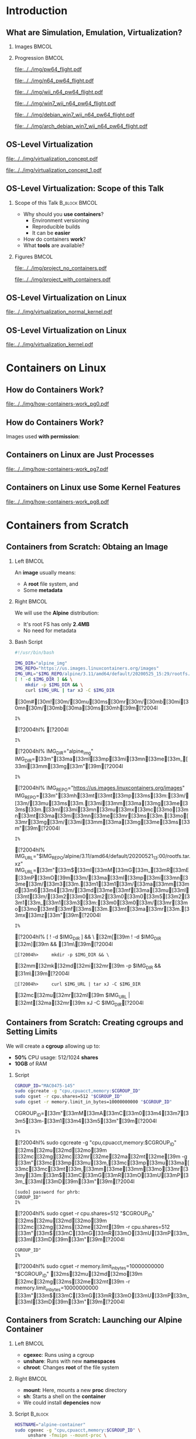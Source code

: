 #+STARTUP: beamer overview indent inlineimages logdrawer
#+TITLE: @@latex: Introduction to OS-Level Virtualization on Linux@@
#+AUTHOR:    @@latex: \vspace{-2em}@@ \footnotesize Pedro Bruel \newline \scriptsize \emph{phrb@ime.usp.br}
#+EMAIL:     phrb@ime.usp.br
#+DATE:      \scriptsize May 25th, 2020
#+DESCRIPTION:
#+KEYWORDS:
#+LANGUAGE:  en
#+OPTIONS:   H:2 num:t toc:nil @:t \n:nil ::t |:t ^:t -:t f:t *:t <:t
#+OPTIONS:   tex:t latex:t skip:nil d:nil todo:t pri:nil tags:not-in-toc
#+EXPORT_SELECT_TAGS: export
#+EXPORT_EXCLUDE_TAGS: noexport
#+EXPORT_FILE_NAME: os-level-virtualization-linux.pdf
#+LINK_UP:
#+LINK_HOME:

#+STARTUP: beamer
#+LATEX_CLASS: beamer
#+LATEX_CLASS_OPTIONS: [10pt, compress, aspectratio=169, xcolor={table,usenames,dvipsnames}]
#+LATEX_HEADER: \mode<beamer>{\usetheme[numbering=fraction, progressbar=none, titleformat=smallcaps, sectionpage=none]{metropolis}}

#+COLUMNS: %40ITEM %10BEAMER_env(Env) %9BEAMER_envargs(Env Args) %4BEAMER_col(Col) %10BEAMER_extra(Extra)

#+LATEX_HEADER: \usepackage{sourcecodepro}
#+LATEX_HEADER: \usepackage{booktabs}
#+LATEX_HEADER: \usepackage{array}
#+LATEX_HEADER: \usepackage{listings}
#+LATEX_HEADER: \usepackage{multirow}
#+LATEX_HEADER: \usepackage{caption}
#+LATEX_HEADER: \usepackage{xeCJK}
#+LATEX_HEADER: \usepackage{graphicx}
#+LATEX_HEADER: \usepackage[english]{babel}
#+LATEX_HEADER: \usepackage[scale=2]{ccicons}
#+LATEX_HEADER: \usepackage{hyperref}
# #+LATEX_HEADER: \usepackage{url}
#+LATEX_HEADER: \usepackage{relsize}
#+LATEX_HEADER: \usepackage{amsmath}
#+LATEX_HEADER: \usepackage{bm}
#+LATEX_HEADER: \usepackage{wasysym}
#+LATEX_HEADER: \usepackage{ragged2e}
#+LATEX_HEADER: \usepackage{textcomp}
#+LATEX_HEADER: \usepackage{pgfplots}
#+LATEX_HEADER: \usepgfplotslibrary{dateplot}
#+LATEX_HEADER: \definecolor{Base}{HTML}{191F26}
# #+LATEX_HEADER: \definecolor{Accent}{HTML}{157FFF}
#+LATEX_HEADER: \definecolor{Accent}{HTML}{bb0300}
#+LATEX_HEADER: \setbeamercolor{alerted text}{fg=Accent}
#+LATEX_HEADER: \setbeamercolor{frametitle}{fg=Base,bg=White}
#+LATEX_HEADER: \setbeamercolor{normal text}{bg=black!2,fg=Base}
#+LATEX_HEADER: \setsansfont[BoldFont={Source Sans Pro Semibold},Numbers={OldStyle}]{Source Sans Pro}
#+LATEX_HEADER: \lstdefinelanguage{Julia}%
#+LATEX_HEADER:   {morekeywords={abstract,struct,break,case,catch,const,continue,do,else,elseif,%
#+LATEX_HEADER:       end,export,false,for,function,immutable,mutable,using,import,importall,if,in,%
#+LATEX_HEADER:       macro,module,quote,return,switch,true,try,catch,type,typealias,%
#+LATEX_HEADER:       while,<:,+,-,::,/},%
#+LATEX_HEADER:    sensitive=true,%
#+LATEX_HEADER:    alsoother={$},%
#+LATEX_HEADER:    morecomment=[l]\#,%
#+LATEX_HEADER:    morecomment=[n]{\#=}{=\#},%
#+LATEX_HEADER:    morestring=[s]{"}{"},%
#+LATEX_HEADER:    morestring=[m]{'}{'},%
#+LATEX_HEADER: }[keywords,comments,strings]%
#+LATEX_HEADER: \lstdefinelanguage{dockerfile}{
#+LATEX_HEADER:   keywords={FROM, RUN, COPY, ADD, ENTRYPOINT, CMD,  ENV, ARG, WORKDIR, EXPOSE, LABEL, USER, VOLUME, STOPSIGNAL, ONBUILD, MAINTAINER},
#+LATEX_HEADER:   sensitive=false,
#+LATEX_HEADER:   comment=[l]{\#},
#+LATEX_HEADER:   morestring=[b]',
#+LATEX_HEADER:   morestring=[b]"
#+LATEX_HEADER: }
#+LATEX_HEADER: \lstdefinelanguage{yaml}{
#+LATEX_HEADER:   keywords={true,false,null,y,n},
#+LATEX_HEADER:   ndkeywords={},
#+LATEX_HEADER:   sensitive=false,
#+LATEX_HEADER:   comment=[l]{\#},
#+LATEX_HEADER:   morecomment=[s]{/*}{*/},
#+LATEX_HEADER:   morestring=[b]',
#+LATEX_HEADER:   morestring=[b]"
#+LATEX_HEADER: }
#+LATEX_HEADER: \lstset{ %
#+LATEX_HEADER:   backgroundcolor={},
#+LATEX_HEADER:   basicstyle=\ttfamily\scriptsize,
#+LATEX_HEADER:   breakatwhitespace=true,
#+LATEX_HEADER:   breaklines=true,
#+LATEX_HEADER:   captionpos=n,
#+LATEX_HEADER:   commentstyle=\color{Accent},
# #+LATEX_HEADER:   escapeinside={\%*}{*)},
#+LATEX_HEADER:   extendedchars=true,
#+LATEX_HEADER:   frame=n,
#+LATEX_HEADER:   keywordstyle=\color{Accent},
#+LATEX_HEADER:   rulecolor=\color{black},
#+LATEX_HEADER:   showspaces=false,
#+LATEX_HEADER:   showstringspaces=false,
#+LATEX_HEADER:   showtabs=false,
#+LATEX_HEADER:   stepnumber=2,
#+LATEX_HEADER:   stringstyle=\color{gray},
#+LATEX_HEADER:   tabsize=2,
#+LATEX_HEADER: }
#+LATEX_HEADER: \renewcommand*{\UrlFont}{\ttfamily\smaller\relax}
#+LATEX_HEADER: \graphicspath{{../../img/}}
#+LATEX_HEADER: \addtobeamertemplate{block begin}{}{\justifying}

#+LATEX_HEADER: \captionsetup[figure]{labelformat=empty}

# #+LATEX_HEADER: \titlegraphic{\hspace*{\fill}\includegraphics[height=.85\textheight]{../../imgs_comuns/computador_grego.jpg}}

* Setup                                            :B_ignoreheading:noexport:
  :PROPERTIES:
  :BEAMER_env: ignoreheading
  :END:
  #+HEADER: :results output :exports none
  #+BEGIN_SRC emacs-lisp
  (setq-local org-latex-pdf-process (list "latexmk -xelatex %f"))
  #+END_SRC

  #+RESULTS:


* Resources                                        :B_ignoreheading:noexport:
  :PROPERTIES:
  :BEAMER_env: ignoreheading
  :EXPORT_FILE_NAME: README
  :END:
** Introduction to OS-Level Virtualization on Linux
   This is  the repository of  a talk on  OS-Level Virtualization on  Linux, with
   examples using Linux tools and also Docker. Check the =src= directory for all the
   code shown on the slides, and more!

   Below is a list of interesting related links.

*** Containers from Scratch
**** Getting Files from Docker Images
     #+begin_SRC shell :results output :session *Shell* :eval no-export :exports results
     sudo docker pull debian:latest
     sudo docker save debian:latest | gzip > data/debian_latest.tar.gz
     #+end_SRC
**** Talks
     - [[https://www.youtube.com/watch?v=8fi7uSYlOdc][Liz Rice, GOTO 2018]]
     - [[https://www.youtube.com/watch?v=_TsSmSu57Zo][Liz Rice, Container Camp]]
     - [[https://www.youtube.com/watch?v=I326bpbdvJo][Antony Shaw, Pycon]]
**** Images
     - [[https://pbs.twimg.com/media/ERP973GXYAAaD9d?format=jpg&name=large][Julia Evans, Containers aren't magic]]
     - [[https://pbs.twimg.com/media/ESZIbtfXQAIPwNs?format=jpg&name=large][Julia Evans, containers = processes]]
**** Code
     - [[https://github.com/lizrice/containers-from-scratch][lizrice, containers from scratch in Go]]
     - [[https://github.com/p8952/bocker][Bocker, docker in bash]]
     - [[https://github.com/tonybaloney/mocker][Mocker, docker in python]]
**** Tutorials
     - [[https://btholt.github.io/complete-intro-to-containers/][btholt, Complete Intro to Containers]]
**** Useful Links
     - [[https://en.wikipedia.org/wiki/Cgroups][Cgroups]]
     - [[https://en.wikipedia.org/wiki/Linux_namespaces][Namespaces]]
     - [[https://en.wikipedia.org/wiki/List_of_Linux_containers][List of Linux Containers]]
     - [[https://en.wikipedia.org/wiki/Operating_system-level_virtualization][OS-level virtualization]]
     - [[https://github.com/opencontainers/][OpenContainers Initiative]]
* Introduction
** What are Simulation, Emulation, Virtualization?
*** Images                                                            :BMCOL:
    :PROPERTIES:
    :BEAMER_col: 0.75
    :END:
    #+latex: \only<1-2>{
    #+ATTR_LATEX: :width 0.7\columnwidth
    [[file:../../img/pilotwings64.jpg]]
    #+latex: }
    #+latex: \only<3>{
    #+ATTR_LATEX: :width 0.9\columnwidth
    [[file:../../img/wii_n64.png]]
    #+latex: }
    #+latex: \only<4>{
    #+ATTR_LATEX: :width 0.9\columnwidth
    [[file:../../img/wii_n64_win7.png]]
    #+latex: }
    #+latex: \only<5-6>{
    #+ATTR_LATEX: :width 0.9\columnwidth
    [[file:../../img/wii_n64_win7_debian.png]]
    #+latex: }

*** Progression                                                       :BMCOL:
    :PROPERTIES:
    :BEAMER_col: 0.25
    :END:
    #+latex: \only<1>{
    #+ATTR_LATEX: :width .7\columnwidth
    [[file:../../img/pw64_flight.pdf]]
    #+latex: }
    #+latex: \only<2>{
    #+ATTR_LATEX: :width .7\columnwidth
    [[file:../../img/n64_pw64_flight.pdf]]
    #+latex: }
    #+latex: \only<3>{
    #+ATTR_LATEX: :width .7\columnwidth
    [[file:../../img/wii_n64_pw64_flight.pdf]]
    #+latex: }
    #+latex: \only<4>{
    #+ATTR_LATEX: :width .7\columnwidth
    [[file:../../img/win7_wii_n64_pw64_flight.pdf]]
    #+latex: }
    #+latex: \only<5>{
    #+ATTR_LATEX: :width .7\columnwidth
    [[file:../../img/debian_win7_wii_n64_pw64_flight.pdf]]
    #+latex: }
    #+latex: \only<6>{
    #+ATTR_LATEX: :width .7\columnwidth
    [[file:../../img/arch_debian_win7_wii_n64_pw64_flight.pdf]]
    #+latex: }
** OS-Level Virtualization
   #+latex: \only<1>{
   #+ATTR_LATEX: :width .7\columnwidth
   [[file:../../img/virtualization_concept.pdf]]
   #+latex: }
   #+latex: \only<2>{
   #+ATTR_LATEX: :width .7\columnwidth
   [[file:../../img/virtualization_concept_1.pdf]]
   #+latex: }
** OS-Level Virtualization: Scope of this Talk
*** Scope of this Talk                                        :B_block:BMCOL:
    :PROPERTIES:
    :BEAMER_col: 0.4
    :BEAMER_env: block
    :END:
    - Why should you *use containers*?
      - Environment versioning
      - Reproducible builds
      - It can be *easier*
    - How do containers *work*?
    - What *tools* are available?

    #+ATTR_LATEX: :width .8\columnwidth
    [[file:../../img/containers.jpg]]

*** Figures                                                           :BMCOL:
    :PROPERTIES:
    :BEAMER_col: 0.6
    :END:
    #+latex: \only<1>{
    #+ATTR_LATEX: :width .9\columnwidth
    [[file:../../img/project_no_containers.pdf]]
    #+latex: }
    #+latex: \only<2>{
    #+ATTR_LATEX: :width .9\columnwidth
    [[file:../../img/project_with_containers.pdf]]
    #+latex: }
** OS-Level Virtualization on Linux
   #+ATTR_LATEX: :width \columnwidth
   [[file:../../img/virtualization_normal_kernel.pdf]]
** OS-Level Virtualization on Linux
   #+ATTR_LATEX: :width \columnwidth
   [[file:../../img/virtualization_kernel.pdf]]
* Containers on Linux
** How do Containers Work?
   #+ATTR_LATEX: :width .81\columnwidth
   [[file:../../img/how-containers-work_pg0.pdf]]
** How do Containers Work?
   Images used *with permission*:
   #+ATTR_LATEX: :width .72\columnwidth
   [[file:../../img/hcw_permission_twitter.png]]
** Containers on Linux are Just Processes
   #+ATTR_LATEX: :width .86\columnwidth
   [[file:../../img/how-containers-work_pg7.pdf]]
** Containers on Linux use Some Kernel Features
   #+ATTR_LATEX: :width .86\columnwidth
   [[file:../../img/how-containers-work_pg8.pdf]]
* Containers from Scratch
** Containers from Scratch: Obtaing an Image
*** Left                                                              :BMCOL:
    :PROPERTIES:
    :BEAMER_col: 0.5
    :END:
    An *image* usually means:

    - A *root* file system, and
    - Some *metadata*
*** Right                                                             :BMCOL:
    :PROPERTIES:
    :BEAMER_col: 0.5
    :END:
    #+ATTR_LATEX: :width .5\columnwidth
    [[file:../../img/alpine_linux.png]]

    We will use the *Alpine* distribution:
    - It's root FS has only *2.4MB*
    - No need for metadata

*** Bash Script
#+begin_SRC bash :results output :session *Shell* :eval no-export :exports code :tangle "src/virtualization_cgroups/launch_alpine_container.sh"
#!/usr/bin/bash

IMG_DIR="alpine_img"
IMG_REPO="https://us.images.linuxcontainers.org/images"
IMG_URL="$IMG_REPO/alpine/3.11/amd64/default/20200525_15:29/rootfs.tar.xz"
[ ! -d $IMG_DIR ] && \
    mkdir -p $IMG_DIR && \
    curl $IMG_URL | tar xJ -C $IMG_DIR
#+end_SRC

#+RESULTS:
:
: !/usr/bin/bash   [30m#[30m![30m/[30mu[30ms[30mr[30m/[30mb[30mi[30mn[30m/[30mb[30ma[30ms[30mh[39m[?2004l
: I% [?2004hI% [?2004l
: I% [?2004hI% IMG_DIR="alpine_img"   IMG_DIR=[33m"[33ma[33ml[33mp[33mi[33mn[33me[33m_[33mi[33mm[33mg[33m"[39m[?2004l
: I% [?2004hI% IMG_REPO="https://us.images.linuxcontainers.org/images"   IMG_REPO=[33m"[33mh[33mt[33mt[33mp[33ms[33m:[33m/[33m/[33mu[33ms[33m.[33mi[33mm[33ma[33mg[33me[33ms[33m.[33ml[33mi[33mn[33mu[33mx[33mc[33mo[33mn[33mt[33ma[33mi[33mn[33me[33mr[33ms[33m.[33mo[33mr[33mg[33m/[33mi[33mm[33ma[33mg[33me[33ms[33m"[39m[?2004l
: I% [?2004hI% IMG_URL="$IMG_REPO/alpine/3.11/amd64/default/20200521_13:00/rootfs.tar.xz"   IMG_URL=[33m"[33m$[33mI[33mM[33mG[33m_[33mR[33mE[33mP[33mO[39m[33m/[33ma[33ml[33mp[33mi[33mn[33me[33m/[33m3[33m.[33m1[33m1[33m/[33ma[33mm[33md[33m6[33m4[33m/[33md[33me[33mf[33ma[33mu[33ml[33mt[33m/[33m2[33m0[33m2[33m0[33m0[33m5[33m2[33m1[33m_[33m1[33m3[33m:[33m0[33m0[33m/[33mr[33mo[33mo[33mt[33mf[33ms[33m.[33mt[33ma[33mr[33m.[33mx[33mz[33m"[39m[?2004l
: I% [?2004hI% [ ! -d $IMG_DIR ] && \   [32m[[39m ! -d $IMG_DIR [32m][39m && [31m\[39m[?2004l
: [?2004h>     mkdir -p $IMG_DIR && \      [32mm[32mk[32md[32mi[32mr[39m -p $IMG_DIR && [31m\[39m[?2004l
: [?2004h>     curl $IMG_URL | tar xJ -C $IMG_DIR      [32mc[32mu[32mr[32ml[39m $IMG_URL | [32mt[32ma[32mr[39m xJ -C $IMG_DIR[?2004l

** Containers from Scratch: Creating cgroups and Setting Limits
We will create a *cgroup* allowing up to:
- *50%* CPU usage: 512/1024 *shares*
- *10GB* of RAM

*** Script
#+begin_SRC bash :results output :session *Shell* :eval no-export :exports code :tangle "src/virtualization_cgroups/launch_alpine_container.sh"
    CGROUP_ID="MAC0475-145"
    sudo cgcreate -g "cpu,cpuacct,memory:$CGROUP_ID"
    sudo cgset -r cpu.shares=512 "$CGROUP_ID"
    sudo cgset -r memory.limit_in_bytes=10000000000 "$CGROUP_ID"
#+end_SRC

#+RESULTS:
: CGROUP_ID="MAC0475-145"   CGROUP_ID=[33m"[33mM[33mA[33mC[33m0[33m4[33m7[33m5[33m-[33m1[33m4[33m5[33m"[39m[?2004l
: I% [?2004hI% sudo cgcreate -g "cpu,cpuacct,memory:$CGROUP_ID"   [32ms[32mu[32md[32mo[39m [32mc[32mg[32mc[32mr[32me[32ma[32mt[32me[39m -g [33m"[33mc[33mp[33mu[33m,[33mc[33mp[33mu[33ma[33mc[33mc[33mt[33m,[33mm[33me[33mm[33mo[33mr[33my[33m:[33m$[33mC[33mG[33mR[33mO[33mU[33mP[33m_[33mI[33mD[39m[33m"[39m[?2004l
: [sudo] password for phrb:
: CGROUP_ID"
: I% [?2004hI% sudo cgset -r cpu.shares=512 "$CGROUP_ID"   [32ms[32mu[32md[32mo[39m [32mc[32mg[32ms[32me[32mt[39m -r cpu.shares=512 [33m"[33m$[33mC[33mG[33mR[33mO[33mU[33mP[33m_[33mI[33mD[39m[33m"[39m[?2004l
: CGROUP_ID"
: I% [?2004hI% sudo cgset -r memory.limit_in_bytes=10000000000 "$CGROUP_ID"   [32ms[32mu[32md[32mo[39m [32mc[32mg[32ms[32me[32mt[39m -r memory.limit_in_bytes=10000000000 [33m"[33m$[33mC[33mG[33mR[33mO[33mU[33mP[33m_[33mI[33mD[39m[33m"[39m[?2004l

** Containers from Scratch: Launching our Alpine Container
*** Left                                                              :BMCOL:
:PROPERTIES:
:BEAMER_col: 0.5
:END:
- *cgexec*: Runs using a cgroup
- *unshare*: Runs with new *namespaces*
- *chroot*: Changes *root* of the file system
*** Right                                                             :BMCOL:
:PROPERTIES:
:BEAMER_col: 0.5
:END:
- *mount*: Here, mounts a new *proc* directory
- *sh*: Starts a shell on the *container*
- We could install *depencies* now

*** Script                                                          :B_block:
:PROPERTIES:
:BEAMER_env: block
:END:
#+begin_SRC bash :results output :session *Shell* :eval no-export :exports code :tangle "src/virtualization_cgroups/launch_alpine_container.sh"
    HOSTNAME="alpine-container"
    sudo cgexec -g "cpu,cpuacct,memory:$CGROUP_ID" \
         unshare -fmuipn --mount-proc \
         chroot "$IMG_DIR/" \
         /bin/sh -c "PATH=/bin && mount -t proc proc /proc && hostname $HOSTNAME && sh"

#+end_SRC

#+RESULTS:
: HOSTNAME="alpine-container"   HOSTNAME=[33m"[33ma[33ml[33mp[33mi[33mn[33me[33m-[33mc[33mo[33mn[33mt[33ma[33mi[33mn[33me[33mr[33m"[39m[?2004l
: I% [?2004hI% sudo cgexec -g "cpu,cpuacct,memory:$CGROUP_ID" \   [32ms[32mu[32md[32mo[39m [32mc[32mg[32me[32mx[32me[32mc[39m -g [33m"[33mc[33mp[33mu[33m,[33mc[33mp[33mu[33ma[33mc[33mc[33mt[33m,[33mm[33me[33mm[33mo[33mr[33my[33m:[33m$[33mC[33mG[33mR[33mO[33mU[33mP[33m_[33mI[33mD[39m[33m"[39m \[?2004l
: [?2004h>      unshare -fmuipn --mount-proc \[?2004l
: [?2004h>      chroot "$IMG_DIR/" \[33m"[33m$[33mI[33mM[33mG[33m_[33mD[33mI[33mR[39m[33m/[33m"[39m \[?2004l
: [?2004h>      /bin/sh -c "PATH=/bin && mount -t proc proc /proc && hostname $HOSTNAME && sh"       /bin/sh -c [33m"[33mP[33mA[33mT[33mH[33m=[33m/[33mb[33mi[33mn[33m [33m&[33m&[33m [33mm[33mo[33mu[33mn[33mt[33m [33m-[33mt[33m [33mp[33mr[33mo[33mc[33m [33mp[33mr[33mo[33mc[33m [33m/[33mp[33mr[33mo[33mc[33m [33m&[33m&[33m [33mh[33mo[33ms[33mt[33mn[33ma[33mm[33me[33m [33m$[33mH[33mO[33mS[33mT[33mN[33mA[33mM[33mE[39m[33m [33m&[33m&[33m [33ms[33mh[33m"[39m[?2004l

And some *cleanup* after:

#+begin_SRC bash :results output :session *Shell* :eval no-export :exports code :tangle "src/virtualization_cgroups/launch_alpine_container.sh"
    sudo cgdelete cpu,cpuacct,memory:/$CGROUP_ID
#+end_SRC

#+RESULTS:
:
: CGROUP_ID[?2004l
: cgdelete: cannot remove group '/MAC0475-145': No such file or directory


** Containers from Scratch: Resources
*** Talks                                                     :B_block:BMCOL:
:PROPERTIES:
:BEAMER_col: 0.5
:BEAMER_env: block
:END:
- [[https://www.youtube.com/watch?v=8fi7uSYlOdc][Liz Rice, GOTO 2018]]
- [[https://www.youtube.com/watch?v=_TsSmSu57Zo][Liz Rice, Container Camp]]
- [[https://www.youtube.com/watch?v=I326bpbdvJo][Antony Shaw, Pycon]]
**** Code
- [[https://github.com/lizrice/containers-from-scratch][lizrice, containers from scratch in Go]]
- [[https://github.com/p8952/bocker][Bocker, docker in bash]]
- [[https://github.com/tonybaloney/mocker][Mocker, docker in python]]
*** Tutorials                                                 :B_block:BMCOL:
:PROPERTIES:
:BEAMER_col: 0.5
:BEAMER_env: block
:END:
- [[https://btholt.github.io/complete-intro-to-containers/][btholt, Complete Intro to Containers]]

  #+ATTR_LATEX: :width .99\columnwidth
  [[file:../../img/lizrice_goto2018.jpg]]
* Docker Containers
** The Docker API for Containers
   #+latex: \only<1>{
   #+ATTR_LATEX: :width .6\columnwidth
   [[file:../../img/virt_no_docker.pdf]]
   #+latex: }
   #+latex: \only<2-3>{
   #+ATTR_LATEX: :width .7\columnwidth
   [[file:../../img/virt_with_docker.pdf]]
   #+latex: }

*** Reproducing our Alpine Container                                :B_block:
    :PROPERTIES:
    :BEAMER_act: <3>
    :BEAMER_env: block
    :END:
    #+begin_SRC bash :results output :session *Shell* :eval no-export :exports code :tangle ./src/docker_alpine/docker_alpine.sh
    #! /bin/bash

    sudo docker image pull alpine
    sudo docker container run -it --memory=10g --cpu-shares=512 alpine
    #+end_SRC

    #+RESULTS:
    : sudo docker image pull alpine   [32ms[32mu[32md[32mo[39m [32md[32mo[32mc[32mk[32me[32mr[39m image pull alpine[?2004l
    : [sudo] password for phrb:
    : Using default tag: latest
    : latest: Pulling from library/alpine
    : Digest: sha256:9a839e63dad54c3a6d1834e29692c8492d93f90c59c978c1ed79109ea4fb9a54
    : Status: Image is up to date for alpine:latest
    : docker.io/library/alpine:latest
    : ]0;~/cloud/presentations/org/linux-containersI% [?2004hI% sudo docker container run -it --memory=10g --cpu-shares=512 alpine   [32ms[32mu[32md[32mo[39m [32md[32mo[32mc[32mk[32me[32mr[39m container run -it --memory=10g --cpu-shares=512 alpine[?2004l

** The Docker API for Containers
   Some *API functions*:
   #+latex: \footnotesize
   #+ATTR_LATEX: :booktabs t :align p{0.1\columnwidth}p{0.1\columnwidth}p{0.06\columnwidth}p{0.22\columnwidth}p{0.28\columnwidth}
   |---------------------------------------------+------------------------------------------------+--------+---------------------------+-----------------------------------------------------------|
   | \textbf{Docker API}                         |                                                |        | \textbf{Description}      | \textbf{In Our Script}                                    |
   |---------------------------------------------+------------------------------------------------+--------+---------------------------+-----------------------------------------------------------|
   | @@latex: \multirow{9}{*}{\texttt{docker}}@@ | @@latex: \multirow{4}{*}{\texttt{image}}@@     | =pull=   | Downloads images          | =mkdir=, =curl=, =tar=                                          |
   |                                             |                                                | =ls=     | Lists downloaded images   |                                                           |
   |                                             |                                                | =save=   | Writes image to a =.tar=    |                                                           |
   |                                             |                                                | =build=  | Builds an image           |                                                           |
   |                                             |                                                |        |                           |                                                           |
   |                                             | @@latex: \multirow{4}{*}{\texttt{container}}@@ | =run=    | Runs containers in images | =cgcreate=, =cgset=, =cgexec=, =unshare=, =chroot=, =hostname=, =mount= |
   |                                             |                                                | =ls=     | Lists running containers  |                                                           |
   |                                             |                                                | =attach= | Attaches to a container   |                                                           |
   |                                             |                                                | =commit= | Saves container to image  |                                                           |
   |---------------------------------------------+------------------------------------------------+--------+---------------------------+-----------------------------------------------------------|
   #+latex: \normalsize
   - Check the examples and [[https://docs.docker.com/engine/reference/commandline/cli/][the docs]] for more
* Dockerfiles
** Environment Versioning with Dockerfiles
   #+latex: \only<1>{
   #+ATTR_LATEX: :width .64\columnwidth
   [[file:../../img/virt_with_docker.pdf]]
   #+latex: }
   #+latex: \only<2>{
   #+ATTR_LATEX: :width .78\columnwidth
   [[file:../../img/virt_with_dockerfile.pdf]]
   #+latex: }
*** Dockerfiles                                                     :B_block:
    :PROPERTIES:
    :BEAMER_env: block
    :END:
    - Similar to *makefiles*
    - Define container *properties*:
      - Versions of images from [[https://hub.docker.com/search?q=&type=image][dockerhub]]
      - Environment variables
      - Dependencies
** Dockerfiles: A Simple Bulletin Board
*** Cloning the Repository                                          :B_block:
    :PROPERTIES:
    :BEAMER_env: block
    :END:

    #+begin_SRC bash :results output :session *Shell* :eval no-export :exports code :tangle ./src/bulletin_dockerfile/clone.sh
    git clone https://github.com/dockersamples/node-bulletin-board
    #+end_SRC
*** Dockerfile
    :PROPERTIES:
    :BEAMER_env: block
    :END:

    #+begin_SRC dockerfile :results output :eval no-export :exports code
    FROM node:current-slim
    WORKDIR /usr/src/app
    COPY package.json .
    RUN npm install
    EXPOSE 8080
    CMD [ "npm", "start" ]
    COPY . .
    #+end_SRC
** Dockerfiles: Building and Running
*** Building the Image                                              :B_block:
    :PROPERTIES:
    :BEAMER_env: block
    :END:
    #+begin_SRC bash :results output :session *Shell* :eval no-export :exports code :tangle ./src/bulletin_dockerfile/build_run.sh
    cd node-bulletin-board/bulletin-board-app
    sudo docker image build --tag bulletinboard:1.0 .
    sudo docker container run --publish 8000:8080 --detach --name bb bulletinboard:1.0
    #+end_SRC

*** Cleaning up                                                     :B_block:
    :PROPERTIES:
    :BEAMER_env: block
    :END:
    #+begin_SRC bash :results output :session *Shell* :eval no-export :exports code :tangle ./src/bulletin_dockerfile/cleanup.sh
    cd node-bulletin-board/bulletin-board-app
    sudo docker container rm --force bb
    #+end_SRC

    - Check the [[https://docs.docker.com/get-started/part2/][complete tutorial]]
* Docker Compose
** Combining Services with Docker Compose
   #+latex: \only<1>{
   #+ATTR_LATEX: :width .81\columnwidth
   [[file:../../img/virt_with_dockerfile.pdf]]
   #+latex: }
   #+latex: \only<2>{
   #+ATTR_LATEX: :width .94\columnwidth
   [[file:../../img/virt_with_docker_compose.pdf]]
   #+latex: }
*** Docker-compose                                                  :B_block:
    :PROPERTIES:
    :BEAMER_env: block
    :END:
    - Uses *Dockerfiles* too
    - Defines *services* on *separate containers*:
      - Configure service *communication*
      - Maintain separate service *projects*
** Combining Services with Docker Compose: Flask + Redis
   #+begin_SRC python :results output :session *Python* :eval no-export :exports code :tangle ./src/flask_redis/app.py
   import time, redis
   from flask import Flask

   app = Flask(__name__)
   cache = redis.Redis(host = 'redis', port = 6379)

   def get_hit_count():
       retries = 5
       while True:
           try:
               return cache.incr('hits')
           except redis.exceptions.ConnectionError as exc:
               if retries == 0:
                   raise exc
               retries -= 1
               time.sleep(0.5)

   @app.route('/')
   def hello():
       count = get_hit_count()
       return 'Hello World! I have been seen {} times.\n'.format(count)
   #+end_SRC

   #+begin_SRC python :results output :session *Python* :eval no-export :exports none :tangle ./src/flask_redis/requirements.txt
   flask
   redis
   #+end_SRC

** Combining Services with Docker Compose: Flask + Redis
*** Flask Dockerfile                                                :B_block:
    :PROPERTIES:
    :BEAMER_env: block
    :END:

    - Use an Alpine image, with Python 3.7
    - Configure and install *Flask* dependencies
    - Define a default *container command*

    #+begin_SRC dockerfile :results output :eval no-export :exports code :tangle ./src/flask_redis/Dockerfile
    FROM python:3.7-alpine
    WORKDIR /code
    ENV FLASK_APP app.py
    ENV FLASK_RUN_HOST 0.0.0.0
    RUN apk add --no-cache gcc musl-dev linux-headers
    COPY requirements.txt requirements.txt
    RUN pip install -r requirements.txt
    COPY . .
    CMD ["flask", "run"]
    #+end_src

** Combining Services with Docker Compose: Flask + Redis
*** Docker Compose Configuration                                    :B_block:
    :PROPERTIES:
    :BEAMER_env: block
    :END:

    - Define *service architecture*
    - Use the *default* Redis Alpine image

    #+begin_SRC yaml :results output :eval no-export :exports code :tangle ./src/flask_redis/docker-compose.yml
    version: '3'
    services:
      web:
        build: .
        ports:
          - "5000:5000"
        volumes:
          - .:/code
        environment:
          FLASK_ENV: development
      redis:
        image: "redis:alpine"
    #+end_src

    - Check the [[https://docs.docker.com/compose/gettingstarted/][complete tutorial]]
* Conclusion
** OS-Level Virtualization: Conclusion
*** Take-away                                                 :B_block:BMCOL:
    :PROPERTIES:
    :BEAMER_col: 0.4
    :BEAMER_env: block
    :END:
    - You should *use containers*!
      - Environment versioning
      - Reproducible builds
      - It's *easy*
    - Containers are *processes*
    - Many *tools* are available:

    #+ATTR_LATEX: :width .8\columnwidth
    [[file:../../img/containers.jpg]]

*** Figures                                                           :BMCOL:
    :PROPERTIES:
    :BEAMER_col: 0.6
    :END:
    #+latex: \only<1>{
    #+ATTR_LATEX: :width .9\columnwidth
    [[file:../../img/project_with_containers.pdf]]
    #+latex: }
